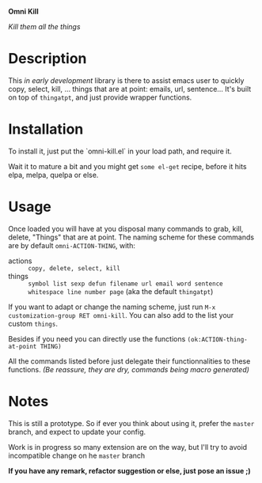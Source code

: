 *Omni Kill*

/Kill them all the things/

* Description

This /in early development/ library is there to assist emacs user to quickly copy, select, kill, ... things that are at point: emails, url, sentence...
It's built on top of =thingatpt=, and just provide wrapper functions.

* Installation

To install it, just put the `omni-kill.el` in your load path, and require it.
# For now just this to do.
Wait it to mature a bit and you might get =some el-get= recipe, before it hits elpa, melpa, quelpa or else.

* Usage

Once loaded you will have at you disposal many commands to grab, kill, delete, "Things" that are at point.
The naming scheme for these commands are by default =omni-ACTION-THING=, with:

- actions :: =copy, delete, select, kill=
- things :: =symbol list sexp defun filename url email word sentence whitespace line number page= (aka the default =thingatpt=)

If you want to adapt or change the naming scheme, just run =M-x customization-group RET omni-kill=. You can also add to the list your custom =things=.

#
Besides if you need you can directly use the functions =(ok:ACTION-thing-at-point THING)=

All the commands listed before just delegate their functionnalities to these functions.
/(Be reassure, they are dry, commands being macro generated)/

* Notes

This is still a prototype. So if ever you think about using it, prefer the =master= branch, and expect to update your config.

Work is in progress so many extension are on the way, but I'll try to avoid incompatible change on he =master= branch
# §more

*If you have any remark, refactor suggestion or else, just pose an issue ;)*
